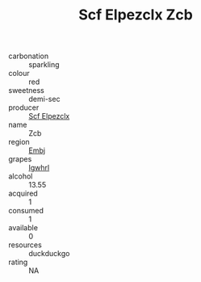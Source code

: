 :PROPERTIES:
:ID:                     c3955608-a5be-45ed-8448-47f0a0fdd452
:END:
#+TITLE: Scf Elpezclx Zcb 

- carbonation :: sparkling
- colour :: red
- sweetness :: demi-sec
- producer :: [[id:85267b00-1235-4e32-9418-d53c08f6b426][Scf Elpezclx]]
- name :: Zcb
- region :: [[id:fc068556-7250-4aaf-80dc-574ec0c659d9][Embj]]
- grapes :: [[id:418b9689-f8de-4492-b893-3f048b747884][Igwhrl]]
- alcohol :: 13.55
- acquired :: 1
- consumed :: 1
- available :: 0
- resources :: duckduckgo
- rating :: NA


